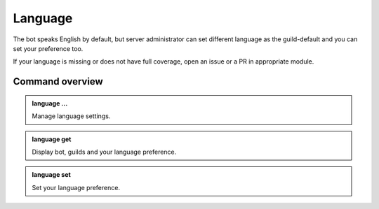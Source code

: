 Language
========

The bot speaks English by default, but server administrator can set different language as the guild-default and you can set your preference too.

If your language is missing or does not have full coverage, open an issue or a PR in appropriate module.

Command overview
----------------

.. admonition:: language ...

    Manage language settings.

.. admonition:: language get

    Display bot, guilds and your language preference.

.. admonition:: language set

    Set your language preference.
